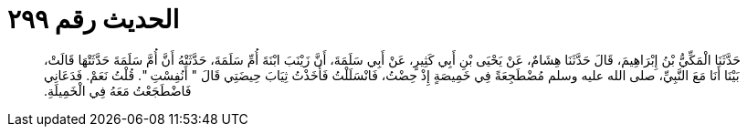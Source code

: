 
= الحديث رقم ٢٩٩

[quote.hadith]
حَدَّثَنَا الْمَكِّيُّ بْنُ إِبْرَاهِيمَ، قَالَ حَدَّثَنَا هِشَامٌ، عَنْ يَحْيَى بْنِ أَبِي كَثِيرٍ، عَنْ أَبِي سَلَمَةَ، أَنَّ زَيْنَبَ ابْنَةَ أُمِّ سَلَمَةَ، حَدَّثَتْهُ أَنَّ أُمَّ سَلَمَةَ حَدَّثَتْهَا قَالَتْ، بَيْنَا أَنَا مَعَ النَّبِيِّ، صلى الله عليه وسلم مُضْطَجِعَةً فِي خَمِيصَةٍ إِذْ حِضْتُ، فَانْسَلَلْتُ فَأَخَذْتُ ثِيَابَ حِيضَتِي قَالَ ‏"‏ أَنُفِسْتِ ‏"‏‏.‏ قُلْتُ نَعَمْ‏.‏ فَدَعَانِي فَاضْطَجَعْتُ مَعَهُ فِي الْخَمِيلَةِ‏.‏